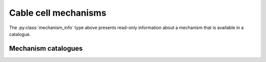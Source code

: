 .. _py_mechanisms:

Cable cell mechanisms
=====================

.. py:class:: mechanism

    Mechanisms describe physical processes, distributed over the membrane of the cell.
    *Density mechanisms* are associated with regions of the cell, whose dynamics are
    a function of the cell state and their own state where they are present.
    *Point mechanisms* are defined at discrete locations on the cell, which receive
    events from the network.
    *Junction mechanisms* are defined at discrete locations on the cell, which define the
    behavior of a gap-junction mechanism.
    A fourth, specific type of density mechanism, which describes ionic reversal potential
    behaviour, can be specified for cells or the whole model.

    The :class:`mechanism` type is a simple wrapper around a mechanism
    :attr:`mechanism.name` and a dictionary of named parameters.

    Mechanisms have two types of parameters:

    * global parameters: a scalar value that is the same for all instances
      of a mechanism.
    * range parameters: the value of range parameters is defined for each instance
      of the mechanism on a cell. For density mechanisms, this means one value for
      each :term:`control volume` on which it is present.

    The method for setting a parameter depends on its type.
    If global parameters change, we are effectively defining a new type
    of mechanism, so global parameter information is encoded in the
    name.
    Range parameters are set using a dictionary of name-value pairs.

    .. code-block:: Python

        import arbor

        # A passive leaky channel with default parameter values (set in NOMDL file).
        pas_0 = arbor.mechanism('pas')

        # A passive leaky channel with custom conductance (range).
        pas_1 = arbor.mechanism('pas', {'g': 0.02})

        # A passive leaky channel with custom reversal potential (global).
        pas_2 = arbor.mechanism('pas/e=-45')

        # A passive leaky channel with custom reversal potential (global), and custom conductance (range).
        pas_3 = arbor.mechanism('pas/e=-45', {'g', 0.1})

        # This is an equivalent to pas_3, using set method to specify range parameters.
        pas_4 = arbor.mechanism('pas/e=-45')
        pas_4.set('g', 0.1)

        # Reversal potential using Nernst equation with GLOBAL parameter values
        # for Faraday's constant and the target ion species, set with a '/' followed
        # by comma-separated list of parameter after the base mechanism name.
        rev = arbor.mechanism('nernst/F=96485,x=ca')

        # An exponential synapse with default parameter values (set in NOMDL file).
        expsyn = arbor.mechanism("expsyn")

        # A gap-junction mechanism with default parameter values (set in NOMDL file).
        expsyn = arbor.mechanism("gj")

    .. method:: mechanism(name, params)

        constructor for mechanism with *name* and range parameter overrides *params*,
        for example: ``arbor.mechanism(name='pas', params={'g': 0.01})``.

        :param name: name of mechanism.
        :type name: str
        :param params: A dictionary of parameter values, with parameter name as key.
        :type params: dict[str, double]

    .. method:: mechanism(name)
        :noindex:

        constructor for mechanism.
        The *name* can be either the name of a mechanism in the catalogue,
        e.g.  ``arbor.mechanism('pas')``, or an implicitly derived mechanism,
        e.g. ``arbor.mechanism('nernst/k')``.

    .. method:: set(name, value)

        Set new value for a parameter.

        :param name: name of the parameter.
        :type name: str
        :param value: value of the parameter.
        :type value: float

    .. py:attribute:: name
        :type: str

        The name of the mechanism.

    .. py:attribute:: values
        :type: dict

       A dictionary of key-value pairs for the parameters.

.. py:class:: density

   When :ref:`decorating <cablecell-decoration>` a cable cell, we use a :py:class:`density` type to
   wrap a density :py:class:`mechanism` that is to be painted on the cable cell.

   Different :py:class:`density` mechanisms can be painted on top of each other.

    .. code-block:: Python

        import arbor

        pas = arbor.mechanism('pas')
        pas.set('g', 0.2)

        # Decorate the 'soma' with (multiple) density mechanisms
        decor.paint('"soma"', density(pas))
        decor.paint('"soma"', density('pas', {'g': 0.1})) # Error: can't place the same mechanism on overlapping regions
        decor.paint('"soma"', density('pas/e=-45'))       # This is ok: m3 is a new, derived mechanism by virtue of
                                                          # having a different name, i.e. 'pas/e=-45' vs. 'pas'.

    .. py:attribute:: mech
        :type: mechanism

        The underlying mechanism.

    .. method:: density(name)
        :noindex:

        constructs :attr:`mech` with *name* and default parameters.

        :param name: name of mechanism.
        :type name: str

    .. method:: density(name, params)

        constructs :attr:`mech` with *name* and range parameter overrides *params*.
        for example: ``arbor.density('pas', {'g': 0.01})``.

        :param name: name of mechanism.
        :type name: str
        :param params: A dictionary of parameter values, with parameter name as key.
        :type params: dict[str, double]

    .. method:: density(mech)
        :noindex:

        constructs :attr:`mech` from *mech*.

        :param mech: mechanism description.
        :type mech: :py:class:`mechanism`

    .. method:: density(mech, params)

        constructs :attr:`mech` from *mech* and sets the range parameter overrides *params*.

        :param mech: mechanism description.
        :type mech: :py:class:`mechanism`
        :param params: A dictionary of parameter values, with parameter name as key.
        :type params: dict[str, double]

.. py:class:: synapse

   When :ref:`decorating <cablecell-decoration>` a cable cell, we use a :py:class:`synapse` type to
   wrap a point :py:class:`mechanism` that is to be placed on the cable cell.

    .. py:attribute:: mech
        :type: mechanism

        The underlying mechanism.

    .. method:: synapse(name)
        :noindex:

        constructs :attr:`mech` with *name* and default parameters.

        :param name: name of mechanism.
        :type name: str

    .. method:: synapse(name, params)

        constructs :attr:`mech` with *name* and range parameter overrides *params*.
        for example: ``arbor.synapse('expsyn', {'tau': 0.01})``.

        :param name: name of mechanism.
        :type name: str
        :param params: A dictionary of parameter values, with parameter name as key.
        :type params: dict[str, double]

    .. method:: synapse(mech)
        :noindex:

        constructs :attr:`mech` from *mech*.

        :param mech: mechanism description.
        :type mech: :py:class:`mechanism`

    .. method:: synapse(mech, params)

        constructs :attr:`mech` from *mech* and sets the range parameter overrides *params*.

        :param mech: mechanism description.
        :type mech: :py:class:`mechanism`
        :param params: A dictionary of parameter values, with parameter name as key.
        :type params: dict[str, double]


.. py:class:: junction

   When :ref:`decorating <cablecell-decoration>` a cable cell, we use a :py:class:`junction` type to
   wrap a gap-junction :py:class:`mechanism` that is to be placed on the cable cell.

    .. py:attribute:: mech
        :type: mechanism

        The underlying mechanism.

    .. method:: junction(name)
        :noindex:

        constructs :attr:`mech` with *name* and default parameters.

        :param name: name of mechanism.
        :type name: str

    .. method:: junction(name, params)

        constructs :attr:`mech` with *name* and range parameter overrides *params*.
        for example: ``arbor.junction('gj', {'g': 2})``.

        :param name: name of mechanism.
        :type name: str
        :param params: A dictionary of parameter values, with parameter name as key.
        :type params: dict[str, double]

    .. method:: junction(mech)
        :noindex:

        constructs :attr:`mech` from *mech*.

        :param mech: mechanism description.
        :type mech: :py:class:`mechanism`

    .. method:: junction(mech, params)

        constructs :attr:`mech` from *mech* and sets the range parameter overrides *params*.

        :param mech: mechanism description.
        :type mech: :py:class:`mechanism`
        :param params: A dictionary of parameter values, with parameter name as key.
        :type params: dict[str, double]

.. py:class:: mechanism_info

    Meta data about the fields and ion dependencies of a mechanism.
    The data is presented as read-only attributes.

    .. code-block:: Python

        import arbor
        cat = arbor.default_catalogue()

        # Get mechanism_info for the 'expsyn' mechanism.
        mech = cat['expsyn']

        # Query the mechanism_info for information about parameters.

        print(mech.parameters.keys())
        # dict_keys(['e', 'tau'])

        print(mech.parameters['tau'].units)
        # 'ms'

        print(mech.parameters['tau'].default)
        # 2.0

    .. py:attribute:: kind
        :type: string

        String representation of the kind of the mechanism: density, point or reversal potential.

    .. py:attribute:: globals
        :type: dict[str, mechanism_field]

        Global fields have one value common to an instance of a mechanism, are constant in time and set at instantiation.

    .. py:attribute:: parameters
        :type: dict[str, mechanism_field]

        Parameter fields may vary across the extent of a mechanism, but are constant in time and set at instantiation.

    .. py:attribute:: state
        :type: dict[str, mechanism_field]

        State fields vary in time and across the extent of a mechanism, and potentially can be sampled at run-time.

    .. py:attribute:: ions
        :type: dict[str, ion_dependency]

        Ion dependencies.

    .. py:attribute:: linear
        :type: bool

        True if a synapse mechanism has linear current contributions so that multiple instances on the same :term:`control volume` can be coalesced.

    .. py:attribute:: post_events
        :type: bool

        True if a synapse mechanism has a `POST_EVENT` procedure defined.


.. py:class:: ion_dependency

    Meta data about a mechanism's dependence on an ion species,
    presented as read-only attributes.

    .. code-block:: Python

        import arbor
        cat = arbor.default_catalogue()

        # Get ion_dependency for the 'hh' mechanism.
        ions = cat['hh'].ions

        # Query the ion_dependency.

        print(ions.keys())
        # dict_keys(['k', 'na'])

        print(ions['k'].write_rev_pot)
        # False

        print(ions['k'].read_rev_pot)
        # True

    .. py:attribute:: write_int_con
        :type: bool

        If the mechanism contributes to the internal concentration of the ion species.

    .. py:attribute:: write_ext_con
        :type: bool

        If the mechanism contributes to the external concentration of the ion species.

    .. py:attribute:: write_rev_pot
        :type: bool

        If the mechanism calculates the reversal potential of the ion species.

    .. py:attribute:: read_rev_pot
        :type: bool

        If the mechanism depends on the reversal potential of the ion species.


.. py:class:: mechanism_field

    Meta data about a specific field of a mechanism, presented as read-only attributes.

    .. py:attribute:: units
        :type: string

        The units of the field.

    .. py:attribute:: default
        :type: float

        The default value of the field.

    .. py:attribute:: min
        :type: float

        The minimum permissible value of the field.

    .. py:attribute:: max
        :type: float

        The maximum permissible value of the field.

The :py:class:`mechanism_info` type above presents read-only information about a mechanism that is available in a catalogue.


Mechanism catalogues
''''''''''''''''''''

.. py:class:: catalogue

    A *mechanism catalogue* is a collection of mechanisms that maintains:

    1. Collection of mechanism metadata indexed by name.
    2. A further hierarchy of *derived* mechanisms, that allow specialization of
       global parameters, ion bindings, and implementations.

    .. py:method:: __contains__(name)

        Test if mechanism with *name* is in the catalogue.

        Note: This enables the following idiom

        .. code-block:: Python

            import arbor

            if 'hh' in arbor.default_catalogue():
              print("Found HH mechanism.")

        :param name: name of mechanism.
        :type name: str
        :return: bool

    .. py:method:: is_derived(name)

        Is *name* a derived mechanism or can it be implicitly derived?

        :param name: name of mechanism.
        :type name: str
        :return: bool

    .. py:method:: __getitem__(name)

        Look up mechanism meta data with *name*.

        .. code-block:: Python

            import arbor

            cat = arbor.default_catalogue()

            # Print default value and units for gnabar parameter of hh.
            print(cat['hh'].parameters['gnabar'])

        :param name: name of mechanism.
        :type name: str
        :return: mechanism metadata
        :rtype: :class:`mechanism_info`

    .. py:method:: __iter___()

        Return a list names of all the mechanisms in the catalogue.

        Note: This enables the following idiom

        .. code-block:: Python

            import arbor

            for name in arbor.default_catalogue():
              print(name)

        :return: :class:`py_mech_cat_iterator`


    .. py:method:: extend(other, prefix)

        Import another catalogue, possibly with a prefix. Will overwrite in case of name collisions.

        .. code-block:: Python

            import arbor

            cat = arbor.default_catalogue()
            cat.extend(arbor.allen_catalogue(), "")

        :param other: reference to other catalogue.
        :type other: :class:`mechanism_catalogue`
        :param prefix: prefix for mechanism names in ``other``
        :type prefix: str

    .. py:method:: derive(name, parent, globals={}, ions={})

        Derive a new mechanism with *name* from the mechanism *parent*.

        If no parameters or ion renaming are specified with *globals* or *ions*,
        the method will attempt to implicitly derive a new mechanism from parent by parsing global and
        ions from the parent string.

        .. code-block:: Python

            import arbor

            cat = arbor.default_catalogue()

            # Use the value of the Faraday constant as published by CODATA in 1986,
            # and bind to pottasium ion species.
            cat.derive('krev',  'nernst', globals={'F': 96485.309}, ions={'x': 'k'})

            # Derive a reversal potential mechanism for sodium from the one we defined
            # for potasium, which will inherit the redefined Faraday constant.
            cat.derive('narev', 'krev', ions={'k': 'na'})

            # Alternatively, we can derive a mechanism with global parameters and ion renaming
            # specified in the parent name string.
            cat.derive('krev_imp', 'nernst/F=96485.309,k')
            cat.derive('carev', 'krev_imp/ca')

        :param name: name of new derived mechanism.
        :type name: str
        :param parent: name of parent mechanism.
        :type parent: str
        :param globals: a dictionary mapping global parameter names to their values, if any.
        :type globals: dict[str, float]
        :param ions: a dictionary renaming ion species, if any.
        :type ions: dict[str, str]
